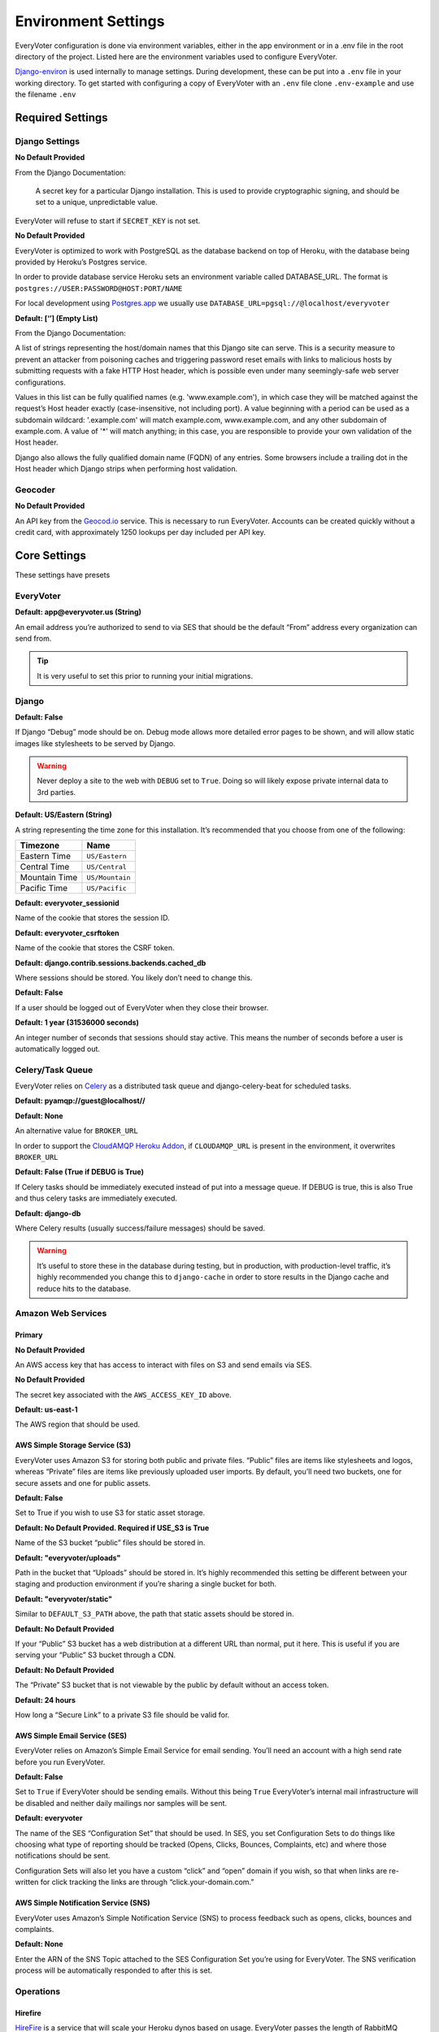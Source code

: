 ====================
Environment Settings
====================

EveryVoter configuration is done via environment variables, either in the app environment or in a .env file in the root directory of the project. Listed here are the environment variables used to configure EveryVoter.

`Django-environ`_ is used internally to manage settings. During development, these can be put into a ``.env`` file in your working directory. To get started with configuring a copy of EveryVoter with an ``.env`` file clone ``.env-example`` and use the filename ``.env``

.. _Django-environ: https://github.com/joke2k/django-environ

-----------------
Required Settings
-----------------

###############
Django Settings
###############


.. confval:: SECRET_KEY

**No Default Provided**

From the Django Documentation:

    A secret key for a particular Django installation. This is used to provide cryptographic signing, and should be set to a unique, unpredictable value.

EveryVoter will refuse to start if ``SECRET_KEY`` is not set.


.. confval:: DATABASE_URL

**No Default Provided**

EveryVoter is optimized to work with PostgreSQL as the database backend on top of Heroku, with the database being provided by Heroku’s Postgres service.

In order to provide database service Heroku sets an environment variable called DATABASE_URL. The format is ``postgres://USER:PASSWORD@HOST:PORT/NAME``

For local development using `Postgres.app`_ we usually use ``DATABASE_URL=pgsql://@localhost/everyvoter``

.. _Postgres.app: https://postgresapp.com/


.. confval:: ALLOWED_HOSTS

**Default: [‘’] (Empty List)**

From the Django Documentation:

A list of strings representing the host/domain names that this Django site can serve. This is a security measure to prevent an attacker from poisoning caches and triggering password reset emails with links to malicious hosts by submitting requests with a fake HTTP Host header, which is possible even under many seemingly-safe web server configurations.

Values in this list can be fully qualified names (e.g. 'www.example.com'), in which case they will be matched against the request’s Host header exactly (case-insensitive, not including port). A value beginning with a period can be used as a subdomain wildcard: '.example.com' will match example.com, www.example.com, and any other subdomain of example.com. A value of '*' will match anything; in this case, you are responsible to provide your own validation of the Host header.

Django also allows the fully qualified domain name (FQDN) of any entries. Some browsers include a trailing dot in the Host header which Django strips when performing host validation.


########
Geocoder
########


.. confval:: GEOCODIO_KEY

**No Default Provided**

An API key from the `Geocod.io`_ service. This is necessary to run EveryVoter. Accounts can be created quickly without a credit card, with approximately 1250 lookups per day included per API key.

.. _Geocod.io: https://geocod.io


-------------
Core Settings
-------------

These settings have presets


##########
EveryVoter
##########


.. confval:: DEFAULT_FROM_EMAIL

**Default: app@everyvoter.us (String)**

An email address you’re authorized to send to via SES that should be the default “From” address every organization can send from.

.. tip::
    It is very useful to set this prior to running your initial migrations.


######
Django
######


.. confval:: DEBUG

**Default: False**

If Django “Debug” mode should be on. Debug mode allows more detailed error pages to be shown, and will allow static images like stylesheets to be served by Django.

.. warning::
    Never deploy a site to the web with ``DEBUG`` set to ``True``. Doing so will likely expose private internal data to 3rd parties.


.. confval:: TIME_ZONE

**Default: US/Eastern (String)**

A string representing the time zone for this installation. It’s recommended that you choose from one of the following:

+---------------+-----------------+
| Timezone      | Name            |
+===============+=================+
| Eastern Time  | ``US/Eastern``  |
+---------------+-----------------+
| Central Time  | ``US/Central``  |
+---------------+-----------------+
| Mountain Time | ``US/Mountain`` |
+---------------+-----------------+
| Pacific Time  | ``US/Pacific``  |
+---------------+-----------------+


.. confval:: SESSION_COOKIE_NAME

**Default: everyvoter_sessionid**

Name of the cookie that stores the session ID.


.. confval:: CSRF_COOKIE_NAME

**Default: everyvoter_csrftoken**

Name of the cookie that stores the CSRF token.


.. confval:: SESSION_ENGINE

**Default: django.contrib.sessions.backends.cached_db**

Where sessions should be stored. You likely don’t need to change this.


.. confval:: SESSION_EXPIRE_AT_BROWSER_CLOSE

**Default: False**

If a user should be logged out of EveryVoter when they close their browser.


.. confval:: SESSION_COOKIE_AGE

**Default: 1 year (31536000 seconds)**

An integer number of seconds that sessions should stay active. This means the number of seconds before a user is automatically logged out.


#################
Celery/Task Queue
#################

EveryVoter relies on `Celery`_ as a distributed task queue and django-celery-beat for scheduled tasks.

.. _Celery: http://www.celeryproject.org/


.. confval:: BROKER_URL

**Default: pyamqp://guest@localhost//**


.. confval:: CLOUDAMQP_URL

**Default: None**

An alternative value for ``BROKER_URL``

In order to support the `CloudAMQP Heroku Addon`_, if ``CLOUDAMQP_URL`` is present in the environment, it overwrites ``BROKER_URL``

.. _CloudAMQP Heroku Addon: https://elements.heroku.com/addons/cloudamqp


.. confval:: CELERY_ALWAYS_EAGER

**Default: False (True if DEBUG is True)**

If Celery tasks should be immediately executed instead of put into a message queue. If DEBUG is true, this is also True and thus celery tasks are immediately executed.


.. confval:: CELERY_RESULT_BACKEND

**Default: django-db**

Where Celery results (usually success/failure messages) should be saved.

.. warning::
    It’s useful to store these in the database during testing, but in production, with production-level traffic, it’s highly recommended you change this to ``django-cache`` in order to store results in the Django cache and reduce hits to the database.


###################
Amazon Web Services
###################


Primary
=======

.. confval:: AWS_ACCESS_KEY_ID

**No Default Provided**

An AWS access key that has access to interact with files on S3 and send emails via SES.


.. confval:: AWS_SECRET_ACCESS_KEY

**No Default Provided**

The secret key associated with the ``AWS_ACCESS_KEY_ID`` above.


.. confval:: AWS_DEFAULT_REGION

**Default: us-east-1**


The AWS region that should be used.


AWS Simple Storage Service (S3)
===============================

EveryVoter uses Amazon S3 for storing both public and private files. “Public” files are items like stylesheets and logos, whereas “Private” files are items like previously uploaded user imports. By default, you’ll need two buckets, one for secure assets and one for public assets.


.. confval:: USE_S3

**Default: False**

Set to True if you wish to use S3 for static asset storage.


.. confval:: AWS_STORAGE_BUCKET_NAME

**Default: No Default Provided. Required if USE_S3 is True**

Name of the S3 bucket “public” files should be stored in.


.. confval:: DEFAULT_S3_PATH

**Default: "everyvoter/uploads"**

Path in the bucket that “Uploads” should be stored in. It’s highly recommended this setting be different between your staging and production environment if you’re sharing a single bucket for both.


.. confval:: STATIC_S3_PATH

**Default: "everyvoter/static"**

Similar to ``DEFAULT_S3_PATH`` above, the path that static assets should be stored in.


.. confval:: AWS_S3_CUSTOM_DOMAIN

**Default: No Default Provided**

If your “Public” S3 bucket has a web distribution at a different URL than normal, put it here. This is useful if you are serving your “Public” S3 bucket through a CDN.


.. confval:: AWS_PRIVATE_STORAGE_BUCKET_NAME

**Default: No Default Provided**

The “Private” S3 bucket that is not viewable by the public by default without an access token.


.. confval:: AWS_PRIVATE_STORAGE_EXPIRATION

**Default: 24 hours**

How long a “Secure Link” to a private S3 file should be valid for.


AWS Simple Email Service (SES)
==============================

EveryVoter relies on Amazon’s Simple Email Service for email sending. You’ll need an account with a high send rate before you run EveryVoter.


.. confval:: EMAIL_ACTIVE

**Default: False**

Set to ``True`` if EveryVoter should be sending emails. Without this being ``True`` EveryVoter’s internal mail infrastructure will be disabled and neither daily mailings nor samples will be sent.


.. confval:: SES_CONFIGURATIONSET_NAME

**Default: everyvoter**

The name of the SES “Configuration Set” that should be used. In SES, you set Configuration Sets to do things like choosing what type of reporting should be tracked (Opens, Clicks, Bounces, Complaints, etc) and where those notifications should be sent.

Configuration Sets will also let you have a custom “click” and “open” domain if you wish, so that when links are re-written for click tracking the links are through “click.your-domain.com.”


AWS Simple Notification Service (SNS)
=====================================

EveryVoter uses Amazon’s Simple Notification Service (SNS) to process feedback such as opens, clicks, bounces and complaints.


.. confval:: SES_FEEDBACK_TOPIC_ARN

**Default: None**

Enter the ARN of the SNS Topic attached to the SES Configuration Set you’re using for EveryVoter. The SNS verification process will be automatically responded to after this is set.


##########
Operations
##########

Hirefire
========

`HireFire`_ is a service that will scale your Heroku dynos based on usage. EveryVoter passes the length of RabbitMQ queues to HireFire.

.. _HireFire: https://www.hirefire.io/


.. confval:: HIREFIRE_TOKEN

**Default: No Default Provided**

An API token provided by HireFire.


.. confval:: HIREFIRE_QUEUES

**Default: All Celery queues in EveryVoter**

Using this environment variable you can overwrite the Celery queues HireFire should track by providing a list of queues, but it’s not recommended.


NewRelic
========

EveryVoter has extensive support for `NewRelic`_ and it's highly recommended you use NewRelic in your app.

.. _NewRelic: https://www.newrelic.com/


.. confval:: NEW_RELIC_LICENSE_KEY

**Default: None**

Your NewRelic API key


.. confval:: NEW_RELIC_APP_NAME

**Default: None**

The "App Name" in NewRelic. You’ll want to give EveryVoter an app name unique to each instance. For example, “EveryVoter - Staging” and “EveryVoter - Prod”


Heroku Buildpack - Python
=========================


.. confval:: DISABLE_COLLECTSTATIC

**No Default Provided**

**When first deploying to Heroku, you must set DISABLE_COLLECTSTATIC to "1" or compilation will fail.**


Heroku Buildpack - NGINX
========================

To speed up requests to EveryVoter each request is run through the NGINX web server on the Heroku dyno itself. This is done via the `Heroku Buildpack NGINX`_ buildpack.

.. _Heroku Buildpack NGINX: https://github.com/heroku/heroku-buildpack-nginx


.. confval:: USE_FIREWALL

**Default: false**

If set to true only requests from IP addresses owned by Cloudflare or Fastly will be accepted. If you fork EveryVoter you can edit the file ``/config/nginx-httpaccess.conf.erb`` to whitelist whichever IP ranges you wish when the firewall is turned on.


Heroku Buildpack - PgBouncer
============================

EveryVoter by default uses `PgBouncer`_ to reduce the latency during the database connect and disconnect step during each request. PGBouncer also serves to reduce the number of simultaneous connections on the database server itself. This is done via the `Heroku buildpack pgbouncer`_ buildpack.

.. _PgBouncer: https://wiki.postgresql.org/wiki/PgBouncer
.. _Heroku Buildpack pgbouncer: https://github.com/heroku/heroku-buildpack-pgbouncer


.. confval:: PGBOUNCER_LOG_CONNECTIONS

**Default: 1**

If set to 1 you’ll see database connections for each request in your Heroku log. It’s a lot of crosstalk you likely don’t need. Set this to 0 to keep logs simpler.


.. confval:: PGBOUNCER_LOG_DISCONNECTIONS

**Default: 1**

Similar to ``PGBOUNCER_LOG_CONNECTIONS``

.. note::
    You'll notice your logs filling up quickly if you don't change this and ``PGBOUNCER_LOG_CONNECTIONS`` to ``0``
